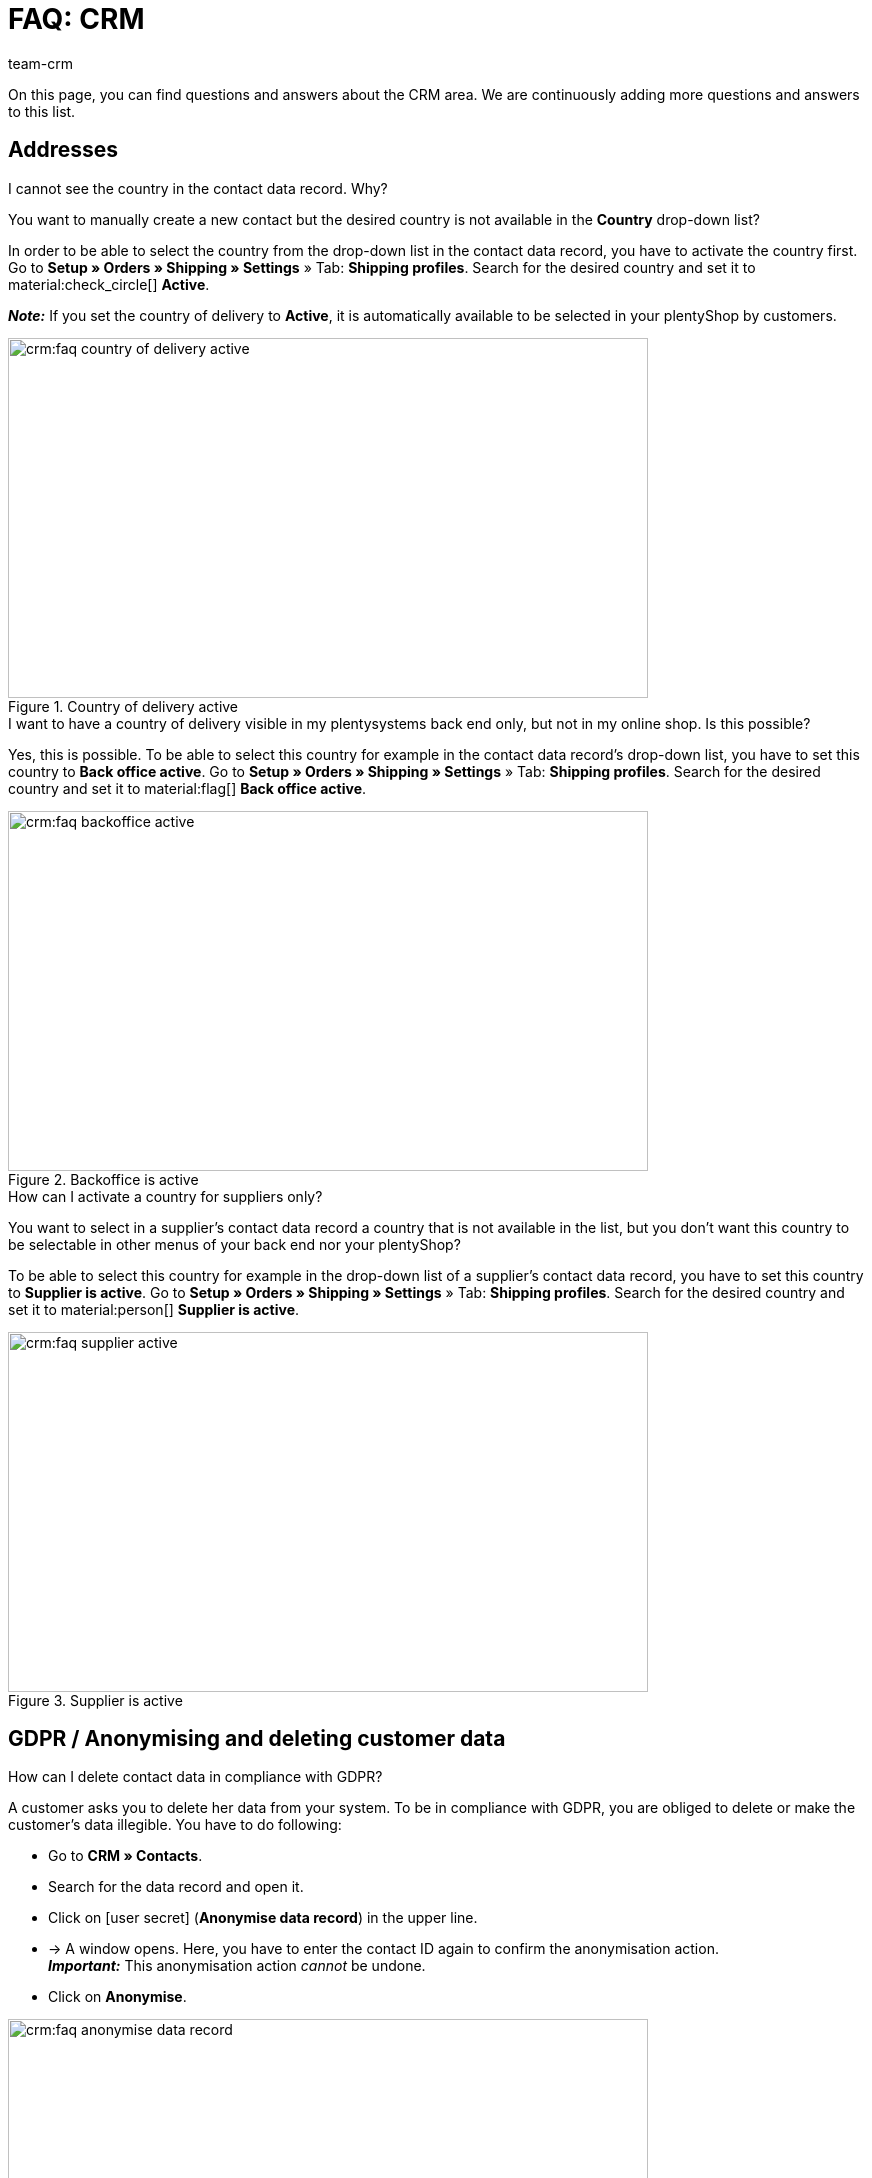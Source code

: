 = FAQ: CRM
:keywords: FAQ CRM, questions and answers CRM
:description: On this page, you can find questions and answers about the CRM area.
:author: team-crm

On this page, you can find questions and answers about the CRM area. We are continuously adding more questions and answers to this list.

[#faq-section-addresses]
== Addresses

[#faq-address-not-selectable]
[.collapseBox]
.I cannot see the country in the contact data record. Why?
--
You want to manually create a new contact but the desired country is not available in the *Country* drop-down list?

In order to be able to select the country from the drop-down list in the contact data record, you have to activate the country first. Go to *Setup » Orders » Shipping » Settings* » Tab: *Shipping profiles*. Search for the desired country and set it to material:check_circle[] *Active*.

*_Note:_* If you set the country of delivery to *Active*, it is automatically available to be selected in your plentyShop by customers.

[[image-country-of-delivery-active]]
.Country of delivery active
image::crm:faq-country-of-delivery-active.png[width=640, height=360]

--

[#faq-delivery-county-backoffice-active]
[.collapseBox]
.I want to have a country of delivery visible in my plentysystems back end only, but not in my online shop. Is this possible?
--
Yes, this is possible. To be able to select this country for example in the contact data record’s drop-down list, you have to set this country to *Back office active*. Go to *Setup » Orders » Shipping » Settings* » Tab: *Shipping profiles*. Search for the desired country and set it to material:flag[] *Back office active*.

[[image-backoffice-active]]
.Backoffice is active
image::crm:faq-backoffice-active.png[width=640, height=360]

--

[#faq-supplier-delivery-country-active]
[.collapseBox]
.How can I activate a country for suppliers only?
--
You want to select in a supplier’s contact data record a country that is not available in the list, but you don’t want this country to be selectable in other menus of your back end nor your plentyShop? 

To be able to select this country for example in the drop-down list of a supplier’s contact data record, you have to set this country to *Supplier is active*. Go to *Setup » Orders » Shipping » Settings* » Tab: *Shipping profiles*. Search for the desired country and set it to material:person[] *Supplier is active*.

[[image-supplier-active]]
.Supplier is active
image::crm:faq-supplier-active.png[width=640, height=360]

--

[#faq-gdpr-anonymise-section]
== GDPR / Anonymising and deleting customer data

[#faq-delete-customer-data]
[.collapseBox]
.How can I delete contact data in compliance with GDPR?
--
A customer asks you to delete her data from your system. To be in compliance with GDPR, you are obliged to delete or make the customer’s data illegible. You have to do following: 

* Go to *CRM » Contacts*.
* Search for the data record and open it.
* Click on icon:user-secret[] (*Anonymise data record*) in the upper line.
* → A window opens. Here, you have to enter the contact ID again to confirm the anonymisation action. +
*_Important:_* This anonymisation action _cannot_ be undone.
* Click on *Anonymise*.

[[image-anonymise]]
.Anonymising a data record
image::crm:faq-anonymise-data-record.png[width=640, height=360]

The following data is anonymised:

* First and last name of the contact

The following data is deleted:

* Addresses and address relations
* Address options
* Order relations
* Contact options
* Any relation to a company
* Bank details
* Order confirmation URLs become invalid

Inform the customer that her data has now been deleted from your system. If in doubt, consult a specialist lawyer on how best to formulate this message.

*_Note:_* If the button *Anonymise data record* is deactivated in the data record that you want to delete, it means that this data record is a guest order. In this case, the button is deactivated because the data record is not a contact. Deleting or making the data illegible in such way that no reference to this person is given any longer is _not_ needed for guest orders. 

For further information, refer to the xref:crm:edit-contact.adoc#anonymise-data-record[Editing a contact] page.
--

[#faq-anonymise-button-contacts]
[.collapseBox]
.How can I anonymise customer data.
--
Anonymising contact data is possible via the *CRM » Contacts* menu. 

[[image-anonymise-button]]
.Anonymising a data record
image::crm:faq-anonymise-data-record.png[width=640, height=360]

For further information about anonymising contact data, refer to the box <<#faq-delete-customer-data, How can I delete contact data in compliance with GDPR?>> and to the xref:crm:edit-contact.adoc#anonymise-data-record[Editing a contact] page.
--

[#faq-area-contacts-plentyshop]
== Contact / plentyShop

[#faq-log-into-shop]
[.collapseBox]
.Why is my contact not able to log into the shop anymore?
--
If your contact cannot log into your plentyShop anymore, this may have the following reasons:

* The sub-type of the email address was changed from *private* to *business*.
* The contact has entered a wrong password several times in a row.

If the contact enters the wrong password in your plentyShop 4 times in a row, the contact will be blocked for the login for 24 hours and receives the message in the plentyShop to contact the administrator. 

With one click, you unlock the contact’s login and your contact is able to log into the your plentyShop again as usual. For further information, refer to the xref:crm:edit-contact.adoc#unlock-login[Editing a contact] page.
--

[#faq-area-messenger]
== Messenger

[#faq-forwarding-messenger]
[.collapseBox]
.How do I set up an email forwarding for the Messenger?
--
Refer to the practical example xref:crm:practical-example-email-forwarding-messenger.adoc#[Setting up email forwarding for the Messenger] to find descriptions about how to set up the email forwarding with some common providers.
--

[#faq-priority-email-addresses-messenger]
[.collapseBox]
.How are the email addresses saved in plentysystems prioritised in the Messenger?
--
In the Messenger, the following order applies when sending to email addresses:

* First, the email addresses from the _contact_ will be used in the order listed below.
* Afterwards, the email addresses from the _order_ will be used in the order listed below.

If the first option is not available, thus the field is empty, the email address from the second option will be used. If also the second option is not available, the email address from the third option will be used and so on.

*Contact:*

. Private email address from the contact option
. Business email address from the contact option
. Email address from the primary invoice address
. Email address from the primary delivery address
. Any other email address from the invoice address (sorted by descending IDs)
. Any other email address from the delivery address (sorted by descending IDs)

*Order:*

. Email address from the invoice address
. Email address from the delivery address
. Email address of the contact

--

[#faq-area-emailbuilder]
== EmailBuilder

[#faq-change-subject]
[.collapseBox]
.Where can I change a template’s subject in the EmailBuilder?
--
You can change the subject of a template in the EmailBuilder via the language-dependent settings. To do so, click in the template on the top right on material:translate[]:

[[image-language-dependent-settings-for-subject]]
.Language-dependent settings in the template
image::crm:faq-language-dependent-settings-icon.png[width=640, height=360]

Adjust the subject in the box of the relevant language:

[[image-adjust-subject]]
.Adjusting the template’s subject
image::crm:faq-adjust-subject.png[width=640, height=360]

--

[#faq-static-attachments]
[.collapseBox]
.How can I attach static attachments to an EmailBuilder template?
--
You can select static attachments such as user manuals or product data sheets via the language-dependent settings. To do so, click in the template on the top right on material:translate[]:

[[image-language-dependent-settings-for-static-attachment]]
.Language-dependent settings in the template
image::crm:faq-language-dependent-settings-icon.png[width=640, height=360]

If you uploaded the desired attachments beforehand to the *CMS » Documents* menu, they are available here in the *Static attachments* drop-down list.

[[image-static-attachment]]
.Uploading static attachments
image::crm:faq-static-attachments.png[width=640, height=360]

--

[#email-templates]
== Email templates
 
[#faq-practical-example-tracking-url]
[.collapseBox]
.How can I send an email template with the tracking URL to my customers once the package number is available at the order?
--
You would like to send an email template that contains the tracking URL to your customers as soon as the order has been successfully registered with the shipping service provider and the package number is available at the order? 

Just have a look at this xref:crm:practical-example-send-tracking-url.adoc#[practical example] where we explain step by step which settings you need to carry out in your system.
--

[#faq-email-templates-new]
[.collapseBox]
.Why is there a "[NEW]" in front of some email templates?
--
If `[NEW]` is written in front of your email templates, this means that these templates are <<#emailbuilder-migration-old-templates, migrated email templates>>. You can edit these templates at any time in the *CRM » EmailBuilder* menu.
--

[#emailbuilder-migration-old-templates]
== EmailBuilder: Migration of old templates

[.collapseBox]
.How can I migrate the old email templates in my system to the new version of the EmailBuilder? Do I need to do anything after the migration?
--
As described in this link:https://forum.plentymarkets.com/t/migration-der-e-mail-vorlagen-migration-of-email-templates/705769[changelog^], you have the possibility to manually migrate the templates that you created in the past in the *Setup » Client » [Select client] » Email » Templates* menu to the new EmailBuilder. Also the structure and the variables from the old templates will be transferred during the migration.

A detailed description how to migrate the templates can be found on this xref:crm:practical-example-migration-templates.adoc#[user manual page].

*Todo: Check the content of the migrated templates*

Due to the complexity of some templates, it is unfortunately not possible to guarantee that all template content will be migrated correctly. This applies especially to nested if statements in your templates.

Therefore, check the content of each migrated template. In case there are any errors in the migrated template, these will be highlighted in red.

*Todo: Check linked email templates that are sent in an automated way*

Check also in your entire system all menus where you linked email templates that are sent in an automated way based on a certain event. These are the following menus:

* Event procedures
* Ticket event procedures
* Automatic despatch (*Setup » Client » Global » Email accounts* menu » Assistant: *Email accounts* » Step: *Automatic despatch*)
* Processes
* Procedure manager
* Ticket procedure manager

Further details about the new EmailBuilder can be found in our xref:crm:emailbuilder-overview.adoc#[user manual].
--

[#email-despatch]
== Sending emails 

[#activate-live-mode]
[.collapseBox]
.Where can I deactivate the test mode/activate the live mode for the email despatch?
--
Go to *Setup » Client » Global » Email accounts* and open the *Email accounts* assistant. Go to the *Login details* step. In the area *Would you like to activate the live mode?*, you can find the checkbox *Activate live mode*.

Activate (material:check_box[role=skyBlue]) this checkbox to activate the live mode. +
If this checkbox is not activated (material:check_box_outline_blank[]), the test mode is activated. This means that in test mode, all emails are only sent to the saved email address. This makes sense in order to check the settings before switching to live mode. 

[[image-live-mode]]
.Activating the live mode
image::crm:faq-live-mode.png[width=640, height=360]

Activating the live mode applies globally for the entire email despatch in plentysystems. Thus, it also applies for the email despatch via the messenger if you use it.
--

[#prioritisation-event-procedures]
[.collapseBox]
.How are the email addresses saved in plentysystems prioritised?
--
The email address from the invoice address has priority over the email address from the contact options. If no email address is saved in the invoice address, the email address from the contact options is taken as fallback. This fallback applies if you select in the event procedure the option *Contact* for the procedure *Customer > Send email*. The following prioritisation applies: The private email address has priority over the business email address.
--

[#email-despatch-to-multiple-different-email-addresses]
[.collapseBox]
.How can I send an email to multiple different email addresses?
--
Set up an event procedure in the *Setup » Orders » Events* menu. After you selected the desired event, select the procedure *Customer > Send email* afterwards. There, you can select the following recipients:

* Invoice address from order
* Invoice address from order
* Contact email business
* Contact email private
* Contact email PayPal

You can either select the same or a separate email template for each of these recipients. This way, an email will be sent to the above mentioned recipients at the same time once the selected event occurs.
--

[#emailbuilder-template-not-sent]
[.collapseBox]
.My EmailBuilder template cannot be sent and I can see an error message in the log. What can I do?
--
You have the problem that a template that you created with the EmailBuilder cannot be sent? Moreover, you see an error message in the log in the *Data » Log* menu, but you don’t know how to fix the problem? 

In this case, check the language-dependent settings in your template and, if needed, the settings of the header and footer:

1. Open the EmailBuilder template and check whether the template is also saved in the language that is saved in the order. If the language in the template is not available, click on material:add[] in the top right and add the language as well as the translation.

2. If the language setting is correct (which means that the template language and the language in the order are identical), check whether you saved the header and footer that you linked with the EmailBuilder template in the correct language.

3. If you saved the header and footer in the correct language, check whether content is available in the header and footer.

[[image-language-dependent-settings-emailbuilder-template]]
.Check language-dependent settings in the EmailBuilder template
image::crm:faq-language-dependent-settings-emailbuilder-template.png[width=640, height=360]

For further information about the EmailBuilder, refer to our xref:crm:emailbuilder-overview.adoc#[user manual].

--

[#coupons]
== Coupons

[#cancelled-coupons]
[.collapseBox]
.I would like to activate a cancelled coupon code. Can I do that?
--
No. Coupon codes that have already been cancelled cannot be activated again. +
This is because a relation to an order already exists. This means that a coupon that has already been redeemed is not valid any longer, even if the order itself has been cancelled. +
In this case, you have to generate new coupon codes in the *Orders » Coupons* menu. How this works, is described on the xref:orders:coupons.adoc#generate-coupon-codes[Coupons] page.
--
